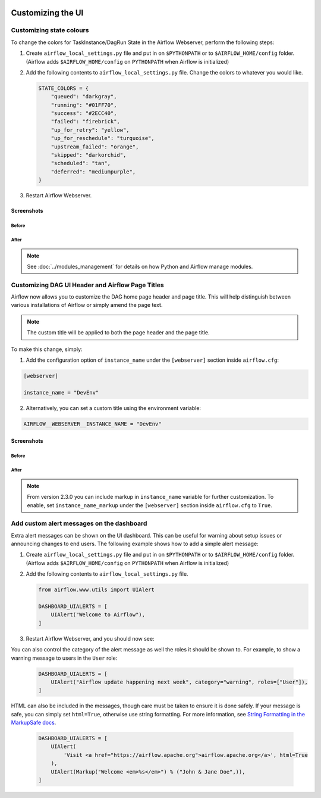  .. Licensed to the Apache Software Foundation (ASF) under one
    or more contributor license agreements.  See the NOTICE file
    distributed with this work for additional information
    regarding copyright ownership.  The ASF licenses this file
    to you under the Apache License, Version 2.0 (the
    "License"); you may not use this file except in compliance
    with the License.  You may obtain a copy of the License at

 ..   http://www.apache.org/licenses/LICENSE-2.0

 .. Unless required by applicable law or agreed to in writing,
    software distributed under the License is distributed on an
    "AS IS" BASIS, WITHOUT WARRANTIES OR CONDITIONS OF ANY
    KIND, either express or implied.  See the License for the
    specific language governing permissions and limitations
    under the License.

Customizing the UI
==================

Customizing state colours
-------------------------

.. versionadded:: 1.10.11

To change the colors for TaskInstance/DagRun State in the Airflow Webserver, perform the
following steps:

1.  Create ``airflow_local_settings.py`` file and put in on ``$PYTHONPATH`` or
    to ``$AIRFLOW_HOME/config`` folder. (Airflow adds ``$AIRFLOW_HOME/config`` on ``PYTHONPATH`` when
    Airflow is initialized)

2.  Add the following contents to ``airflow_local_settings.py`` file. Change the colors to whatever you
    would like.

    .. code-block:: python

      STATE_COLORS = {
          "queued": "darkgray",
          "running": "#01FF70",
          "success": "#2ECC40",
          "failed": "firebrick",
          "up_for_retry": "yellow",
          "up_for_reschedule": "turquoise",
          "upstream_failed": "orange",
          "skipped": "darkorchid",
          "scheduled": "tan",
          "deferred": "mediumpurple",
      }



3.  Restart Airflow Webserver.

Screenshots
^^^^^^^^^^^

Before
""""""

.. image:: ../img/change-ui-colors/dags-page-old.png

.. image:: ../img/change-ui-colors/graph-view-old.png

.. image:: ../img/change-ui-colors/tree-view-old.png

After
""""""

.. image:: ../img/change-ui-colors/dags-page-new.png

.. image:: ../img/change-ui-colors/graph-view-new.png

.. image:: ../img/change-ui-colors/tree-view-new.png


.. note::

    See :doc:`../modules_management` for details on how Python and Airflow manage modules.

Customizing DAG UI Header and Airflow Page Titles
-------------------------------------------------

Airflow now allows you to customize the DAG home page header and page title. This will help
distinguish between various installations of Airflow or simply amend the page text.

.. note::

    The custom title will be applied to both the page header and the page title.

To make this change, simply:

1.  Add the configuration option of ``instance_name`` under the ``[webserver]`` section inside ``airflow.cfg``:

.. code-block::

  [webserver]

  instance_name = "DevEnv"


2.  Alternatively, you can set a custom title using the environment variable:

.. code-block::

  AIRFLOW__WEBSERVER__INSTANCE_NAME = "DevEnv"


Screenshots
^^^^^^^^^^^

Before
""""""

.. image:: ../img/change-site-title/default_instance_name_configuration.png

After
"""""

.. image:: ../img/change-site-title/example_instance_name_configuration.png

.. note::

    From version 2.3.0 you can include markup in ``instance_name`` variable for further customization. To enable, set ``instance_name_markup`` under the ``[webserver]`` section inside ``airflow.cfg`` to ``True``.


Add custom alert messages on the dashboard
------------------------------------------

.. versionadded:: 2.2.0

Extra alert messages can be shown on the UI dashboard. This can be useful for warning about setup issues
or announcing changes to end users. The following example shows how to add a simple alert message:

1.  Create ``airflow_local_settings.py`` file and put in on ``$PYTHONPATH`` or
    to ``$AIRFLOW_HOME/config`` folder. (Airflow adds ``$AIRFLOW_HOME/config`` on ``PYTHONPATH`` when
    Airflow is initialized)

2.  Add the following contents to ``airflow_local_settings.py`` file.

    .. code-block:: python

      from airflow.www.utils import UIAlert

      DASHBOARD_UIALERTS = [
          UIAlert("Welcome to Airflow"),
      ]

3.  Restart Airflow Webserver, and you should now see:

.. image:: ../img/ui-alert-message.png

You can also control the category of the alert message as well the roles it should be shown to.
For example, to show a warning message to users in the ``User`` role:

    .. code-block:: python

      DASHBOARD_UIALERTS = [
          UIAlert("Airflow update happening next week", category="warning", roles=["User"]),
      ]

HTML can also be included in the messages, though care must be taken to ensure it is done safely.
If your message is safe, you can simply set ``html=True``, otherwise use string formatting. For more
information, see `String Formatting in the MarkupSafe docs <https://markupsafe.palletsprojects.com/en/2.0.x/formatting/>`__.

    .. code-block:: python

      DASHBOARD_UIALERTS = [
          UIAlert(
              'Visit <a href="https://airflow.apache.org">airflow.apache.org</a>', html=True
          ),
          UIAlert(Markup("Welcome <em>%s</em>") % ("John & Jane Doe",)),
      ]
